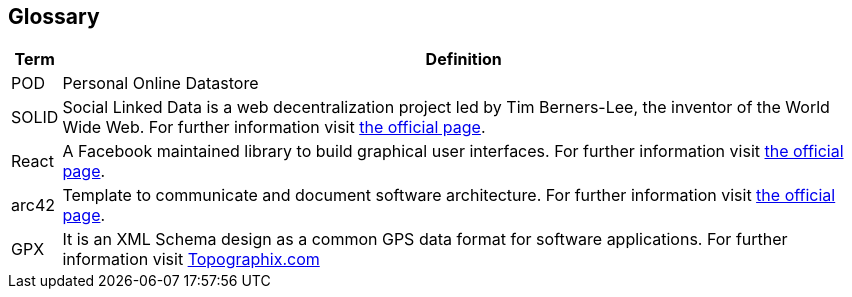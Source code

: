 [[section-glossary]]
== Glossary

[options="header", cols="0, 4"]
|===
| Term                      | Definition
| [[pod_definition]]POD     | Personal Online Datastore
| [[solid_definition]]SOLID | Social Linked Data is a web decentralization project led by Tim Berners-Lee, the inventor of the World Wide Web. For further information visit https://solid.mit.edu/[the official page].
| [[react_definition]] React | A Facebook maintained library to build graphical user interfaces. For further information visit https://reactjs.org/[the official page].
|[[arch42_definition]]arc42 | Template to communicate and document software architecture. For further information visit https://www.arc42.org[the official page].
| GPX | It is an XML Schema design as a common GPS data format for software applications. For further information visit https://www.topografix.com/gpx.asp[Topographix.com]
|===


